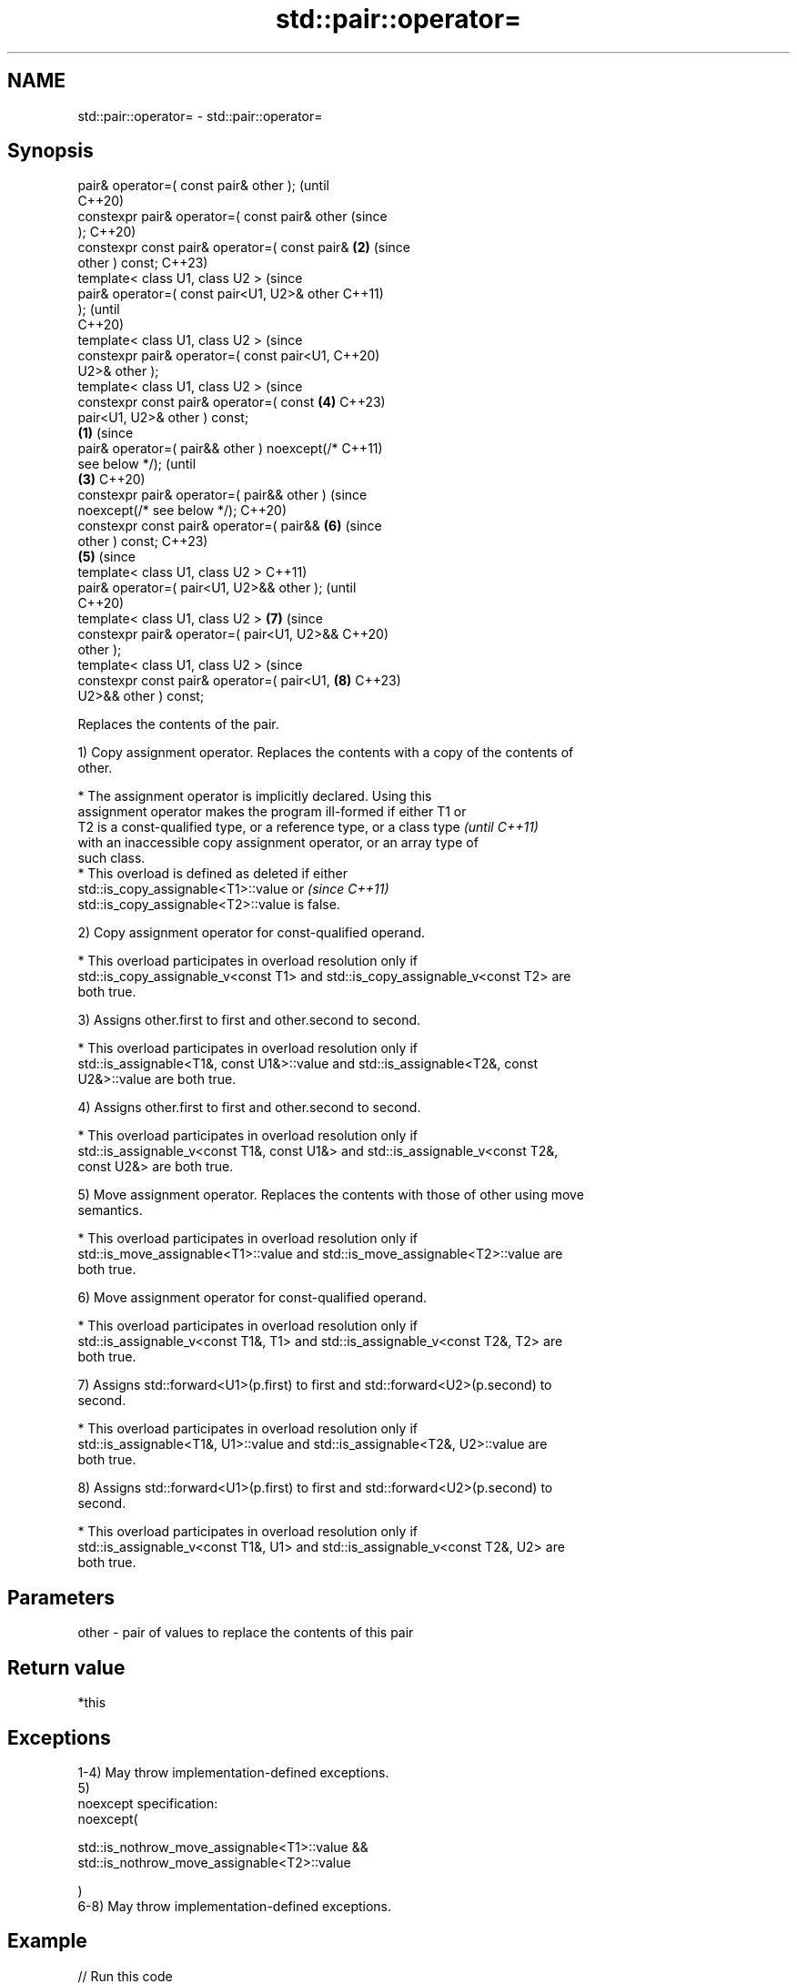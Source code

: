 .TH std::pair::operator= 3 "2022.07.31" "http://cppreference.com" "C++ Standard Libary"
.SH NAME
std::pair::operator= \- std::pair::operator=

.SH Synopsis
   pair& operator=( const pair& other );                (until
                                                        C++20)
   constexpr pair& operator=( const pair& other         (since
   );                                                   C++20)
   constexpr const pair& operator=( const pair&     \fB(2)\fP (since
   other ) const;                                       C++23)
   template< class U1, class U2 >                               (since
   pair& operator=( const pair<U1, U2>& other                   C++11)
   );                                                           (until
                                                                C++20)
   template< class U1, class U2 >                               (since
   constexpr pair& operator=( const pair<U1,                    C++20)
   U2>& other );
   template< class U1, class U2 >                               (since
   constexpr const pair& operator=( const               \fB(4)\fP     C++23)
   pair<U1, U2>& other ) const;
                                                \fB(1)\fP                     (since
   pair& operator=( pair&& other ) noexcept(/*                          C++11)
   see below */);                                                       (until
                                                    \fB(3)\fP                 C++20)
   constexpr pair& operator=( pair&& other )                            (since
   noexcept(/* see below */);                                           C++20)
   constexpr const pair& operator=( pair&&                      \fB(6)\fP     (since
   other ) const;                                                       C++23)
                                                        \fB(5)\fP                     (since
   template< class U1, class U2 >                                               C++11)
   pair& operator=( pair<U1, U2>&& other );                                     (until
                                                                                C++20)
   template< class U1, class U2 >                               \fB(7)\fP             (since
   constexpr pair& operator=( pair<U1, U2>&&                                    C++20)
   other );
   template< class U1, class U2 >                                               (since
   constexpr const pair& operator=( pair<U1,                            \fB(8)\fP     C++23)
   U2>&& other ) const;

   Replaces the contents of the pair.

   1) Copy assignment operator. Replaces the contents with a copy of the contents of
   other.

     * The assignment operator is implicitly declared. Using this
       assignment operator makes the program ill-formed if either T1 or
       T2 is a const-qualified type, or a reference type, or a class type \fI(until C++11)\fP
       with an inaccessible copy assignment operator, or an array type of
       such class.
     * This overload is defined as deleted if either
       std::is_copy_assignable<T1>::value or                              \fI(since C++11)\fP
       std::is_copy_assignable<T2>::value is false.

   2) Copy assignment operator for const-qualified operand.

     * This overload participates in overload resolution only if
       std::is_copy_assignable_v<const T1> and std::is_copy_assignable_v<const T2> are
       both true.

   3) Assigns other.first to first and other.second to second.

     * This overload participates in overload resolution only if
       std::is_assignable<T1&, const U1&>::value and std::is_assignable<T2&, const
       U2&>::value are both true.

   4) Assigns other.first to first and other.second to second.

     * This overload participates in overload resolution only if
       std::is_assignable_v<const T1&, const U1&> and std::is_assignable_v<const T2&,
       const U2&> are both true.

   5) Move assignment operator. Replaces the contents with those of other using move
   semantics.

     * This overload participates in overload resolution only if
       std::is_move_assignable<T1>::value and std::is_move_assignable<T2>::value are
       both true.

   6) Move assignment operator for const-qualified operand.

     * This overload participates in overload resolution only if
       std::is_assignable_v<const T1&, T1> and std::is_assignable_v<const T2&, T2> are
       both true.

   7) Assigns std::forward<U1>(p.first) to first and std::forward<U2>(p.second) to
   second.

     * This overload participates in overload resolution only if
       std::is_assignable<T1&, U1>::value and std::is_assignable<T2&, U2>::value are
       both true.

   8) Assigns std::forward<U1>(p.first) to first and std::forward<U2>(p.second) to
   second.

     * This overload participates in overload resolution only if
       std::is_assignable_v<const T1&, U1> and std::is_assignable_v<const T2&, U2> are
       both true.

.SH Parameters

   other - pair of values to replace the contents of this pair

.SH Return value

   *this

.SH Exceptions

   1-4) May throw implementation-defined exceptions.
   5)
   noexcept specification:
   noexcept(

   std::is_nothrow_move_assignable<T1>::value &&
   std::is_nothrow_move_assignable<T2>::value

   )
   6-8) May throw implementation-defined exceptions.

.SH Example


// Run this code

 #include <iomanip>
 #include <iostream>
 #include <utility>
 #include <vector>

 template <class Os, class T>
 Os& operator<<(Os& os, const std::vector<T>& v) {
     os << "{";
     for (std::size_t t = 0; t != v.size(); ++t)
         os << v[t] << (t+1 < v.size() ? "," : "");
     return os << "}";
 }

 template <class Os, class U1, class U2>
 Os& operator<<(Os& os, const std::pair<U1, U2>& pair) {
     return os << ":{ " << pair.first << ", " << pair.second << " } ";
 }

 int main()
 {
     std::pair<int, std::vector<int>> p{ 1, {2} }, q{ 2, {5,6} };

     p = q; // (1) operator=( const pair& other );
     std::cout << std::setw(23) << std::left
               << "(1) p = q;" << "p" << p << "   q" << q << '\\n';

     std::pair<short, std::vector<int>> r{ 4, {7,8,9} };
     p = r; // (3) operator=( const pair<U1,U2>& other );
     std::cout << std::setw(23)
               << "(3) p = r;" << "p" << p << " r" << r << '\\n';

     p = std::pair<int, std::vector<int>>{ 3, {4} };
     p = std::move(q); // (5) operator=( pair&& other );
     std::cout << std::setw(23)
               << "(5) p = std::move(q);" << "p" << p << "   q" << q << '\\n';

     p = std::pair<int, std::vector<int>>{ 5, {6} };
     p = std::move(r); // (7) operator=( pair<U1,U2>&& other );
     std::cout << std::setw(23)
               << "(7) p = std::move(r);" << "p" << p << " r" << r << '\\n';
 }

.SH Output:

 \fB(1)\fP p = q;             p:{ 2, {5,6} }    q:{ 2, {5,6} }
 \fB(3)\fP p = r;             p:{ 4, {7,8,9} }  r:{ 4, {7,8,9} }
 \fB(5)\fP p = std::move(q);  p:{ 2, {5,6} }    q:{ 2, {} }
 \fB(7)\fP p = std::move(r);  p:{ 4, {7,8,9} }  r:{ 4, {} }

  Defect reports

   The following behavior-changing defect reports were applied retroactively to
   previously published C++ standards.

      DR    Applied to            Behavior as published            Correct behavior
   LWG 2729 C++11      pair::operator= was unconstrained and might constrained
                       result in unnecessary undefined behavior

.SH See also

   operator= assigns the contents of one tuple to another
   \fI(C++11)\fP   \fI(public member function of std::tuple<Types...>)\fP
